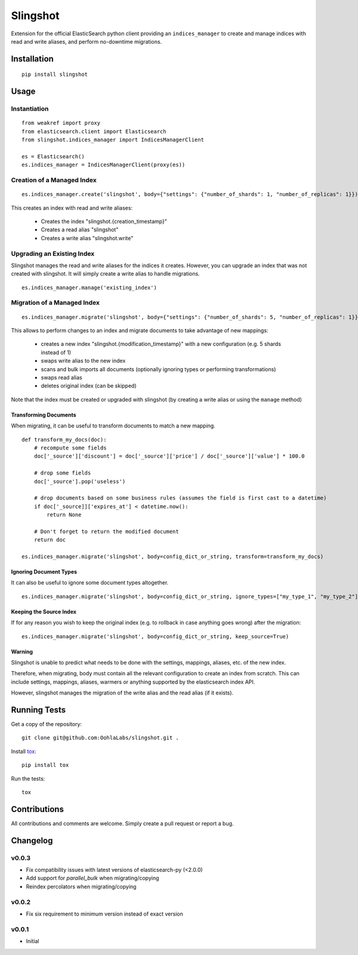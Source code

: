 =========
Slingshot
=========

.. image:: https://pypip.in/version/slingshot/badge.svg
    :target: https://pypi.python.org/pypi/slingshot/

.. image:: https://pypip.in/format/slingshot/badge.svg
    :target: https://pypi.python.org/pypi/slingshot/

.. image:: https://travis-ci.org/OohlaLabs/slingshot.svg?branch=master
    :target: https://travis-ci.org/OohlaLabs/slingshot

.. image:: https://coveralls.io/repos/OohlaLabs/slingshot/badge.png?branch=master
    :target: https://coveralls.io/r/OohlaLabs/slingshot

.. image:: https://pypip.in/py_versions/slingshot/badge.svg
    :target: https://pypi.python.org/pypi/slingshot/

.. image:: https://pypip.in/license/slingshot/badge.svg
    :target: https://pypi.python.org/pypi/slingshot/

Extension for the official ElasticSearch python client providing an ``indices_manager`` to create and manage indices with read and write aliases, and perform no-downtime migrations.


Installation
============
::

    pip install slingshot


Usage
=====

Instantiation
-------------

::

    from weakref import proxy
    from elasticsearch.client import Elasticsearch
    from slingshot.indices_manager import IndicesManagerClient

    es = Elasticsearch()
    es.indices_manager = IndicesManagerClient(proxy(es))


Creation of a Managed Index
---------------------------

::

    es.indices_manager.create('slingshot', body={"settings": {"number_of_shards": 1, "number_of_replicas": 1}})

This creates an index with read and write aliases:

    * Creates the index "slingshot.{creation_timestamp}"
    * Creates a read alias "slingshot"
    * Creates a write alias "slingshot.write"

Upgrading an Existing Index
---------------------------

Slingshot manages the read and write aliases for the indices it creates. However, you can upgrade an index that was not created with slingshot. It will simply create a write alias to handle migrations.

::

    es.indices_manager.manage('existing_index')


Migration of a Managed Index
----------------------------

::

    es.indices_manager.migrate('slingshot', body={"settings": {"number_of_shards": 5, "number_of_replicas": 1}})

This allows to perform changes to an index and migrate documents to take advantage of new mappings:

    * creates a new index "slingshot.{modification_timestamp}" with a new configuration (e.g. 5 shards instead of 1)
    * swaps write alias to the new index
    * scans and bulk imports all documents (optionally ignoring types or performing transformations)
    * swaps read alias
    * deletes original index (can be skipped)

Note that the index must be created or upgraded with slingshot (by creating a write alias or using the ``manage`` method)


Transforming Documents
**********************

When migrating, it can be useful to transform documents to match a new mapping.

::

    def transform_my_docs(doc):
        # recompute some fields
        doc['_source']['discount'] = doc['_source']['price'] / doc['_source']['value'] * 100.0

        # drop some fields
        doc['_source'].pop('useless')

        # drop documents based on some business rules (assumes the field is first cast to a datetime)
        if doc['_source]]['expires_at'] < datetime.now():
            return None

        # Don't forget to return the modified document
        return doc

    es.indices_manager.migrate('slingshot', body=config_dict_or_string, transform=transform_my_docs)


Ignoring Document Types
***********************

It can also be useful to ignore some document types altogether.
::

    es.indices_manager.migrate('slingshot', body=config_dict_or_string, ignore_types=["my_type_1", "my_type_2"])



Keeping the Source Index
************************

If for any reason you wish to keep the original index (e.g. to rollback in case anything goes wrong) after the migration::

    es.indices_manager.migrate('slingshot', body=config_dict_or_string, keep_source=True)


Warning
*******

Slingshot is unable to predict what needs to be done with the settings, mappings, aliases, etc. of the new index.

Therefore, when migrating, body must contain all the relevant configuration to create an index from scratch.
This can include settings, mappings, aliases, warmers or anything supported by the elasticsearch index API.

However, slingshot manages the migration of the write alias and the read alias (if it exists).

Running Tests
=============

Get a copy of the repository::

    git clone git@github.com:OohlaLabs/slingshot.git .

Install `tox <https://pypi.python.org/pypi/tox>`_::

    pip install tox

Run the tests::

    tox

Contributions
=============

All contributions and comments are welcome. Simply create a pull request or report a bug.

Changelog
=========

v0.0.3
------
* Fix compatibility issues with latest versions of elasticsearch-py (<2.0.0)
* Add support for `parallel_bulk` when migrating/copying
* Reindex percolators when migrating/copying

v0.0.2
------
* Fix six requirement to minimum version instead of exact version


v0.0.1
------
* Initial
